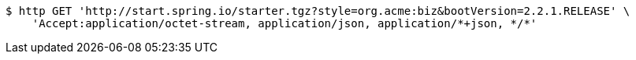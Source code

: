 [source,bash]
----
$ http GET 'http://start.spring.io/starter.tgz?style=org.acme:biz&bootVersion=2.2.1.RELEASE' \
    'Accept:application/octet-stream, application/json, application/*+json, */*'
----